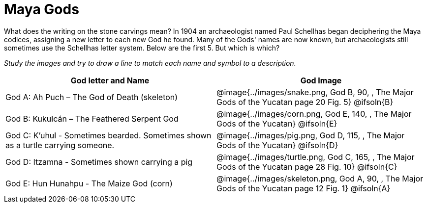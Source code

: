= Maya Gods

What does the writing on the stone carvings mean?  In 1904 an archaeologist named Paul Schellhas began deciphering the Maya codices, assigning a new letter to each new God he found. Many of the Gods' names are now known, but archaeologists still sometimes use the Schellhas letter system. Below are the first 5. But which is which?

_Study the images and try to draw a line to match each name and symbol to a description._

[cols="10a, >10a", options="header"]
|===

| God letter and Name
| God Image

| God A: Ah Puch – The God of Death (skeleton)
| @image{../images/snake.png, God B, 90, , [.underline]#The Major Gods of the Yucatan# page 20 Fig. 5}
@ifsoln{B}

| God B: Kukulcán – The Feathered Serpent God
| @image{../images/corn.png, God E, 140, , [.underline]#The Major Gods of the Yucatan#}
@ifsoln{E}

| God C: K'uhul - Sometimes bearded. Sometimes shown as a turtle carrying someone.
| @image{../images/pig.png, God D, 115, , [.underline]#The Major Gods of the Yucatan#}
@ifsoln{D}

| God D: Itzamna - Sometimes shown carrying a pig
| @image{../images/turtle.png, God C, 165, , [.underline]#The Major Gods of the Yucatan# page 28 Fig. 10}
@ifsoln{C}

| God E: Hun Hunahpu - The Maize God (corn)
| @image{../images/skeleton.png, God A, 90, , [.underline]#The Major Gods of the Yucatan# page 12 Fig. 1}
@ifsoln{A}

|===


